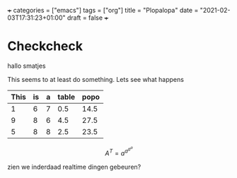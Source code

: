 +++
categories = ["emacs"]
tags = ["org"]
title = "Plopalopa"
date = "2021-02-03T17:31:23+01:00"
draft = false
+++
* Checkcheck

hallo smatjes

This seems to at least do something. Lets see what happens

| This | is | a | table | popo |
|------+----+---+-------+------|
|    1 |  6 | 7 |   0.5 | 14.5 |
|    9 |  8 | 6 |   4.5 | 27.5 |
|    5 |  8 | 8 |   2.5 | 23.5 |
|------+----+---+-------+------|
#+TBLFM: $4=($1/2)
#+TBLFM: $5=vsum($1..$4)

$$A^T=a^{a^{a^{a}}}$$

zien we inderdaad realtime dingen gebeuren?
